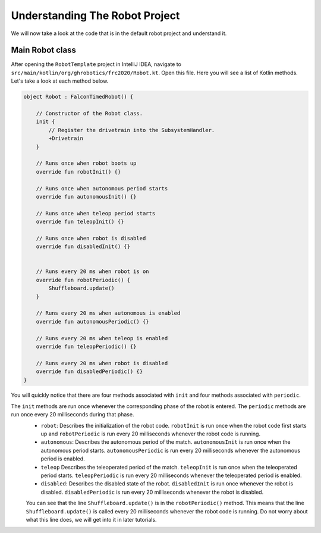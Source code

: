 Understanding The Robot Project
===============================

We will now take a look at the code that is in the default robot project and understand it.

Main Robot class
----------------

After opening the ``RobotTemplate`` project in IntelliJ IDEA, navigate to ``src/main/kotlin/org/ghrobotics/frc2020/Robot.kt``. Open this file. Here you will see a list of Kotlin methods. Let's take a look at each method below.

.. code-block:: kotlin

    object Robot : FalconTimedRobot() {

        // Constructor of the Robot class.
        init {
            // Register the drivetrain into the SubsystemHandler.
            +Drivetrain
        }

        // Runs once when robot boots up
        override fun robotInit() {}

        // Runs once when autonomous period starts
        override fun autonomousInit() {}

        // Runs once when teleop period starts
        override fun teleopInit() {}

        // Runs once when robot is disabled
        override fun disabledInit() {}


        // Runs every 20 ms when robot is on
        override fun robotPeriodic() {
            Shuffleboard.update()
        }

        // Runs every 20 ms when autonomous is enabled
        override fun autonomousPeriodic() {}

        // Runs every 20 ms when teleop is enabled
        override fun teleopPeriodic() {}

        // Runs every 20 ms when robot is disabled
        override fun disabledPeriodic() {}
    }

You will quickly notice that there are four methods associated with ``init`` and four methods associated with ``periodic``.

The ``init`` methods are run once whenever the corresponding phase of the robot is entered. The ``periodic`` methods are run once every 20 milliseconds during that phase.
 - ``robot``: Describes the initialization of the robot code. ``robotInit`` is run once when the robot code first starts up and ``robotPeriodic`` is run every 20 milliseconds whenever the robot code is running.
 - ``autonomous``: Describes the autonomous period of the match. ``autonomousInit`` is run once when the autonomous period starts. ``autonomousPeriodic`` is run every 20 milliseconds whenever the autonomous period is enabled.
 - ``teleop`` Describes the teleoperated period of the match. ``teleopInit`` is run once when the teleoperated period starts. ``teleopPeriodic`` is run every 20 milliseconds whenever the teleoperated period is enabled.
 - ``disabled``: Describes the disabled state of the robot. ``disabledInit`` is run once whenever the robot is disabled. ``disabledPeriodic`` is run every 20 milliseconds whenever the robot is disabled.

 You can see that the line ``Shuffleboard.update()`` is in the ``robotPeriodic()`` method. This means that the line ``Shuffleboard.update()`` is called every 20 milliseconds whenever the robot code is running. Do not worry about what this line does, we will get into it in later tutorials.